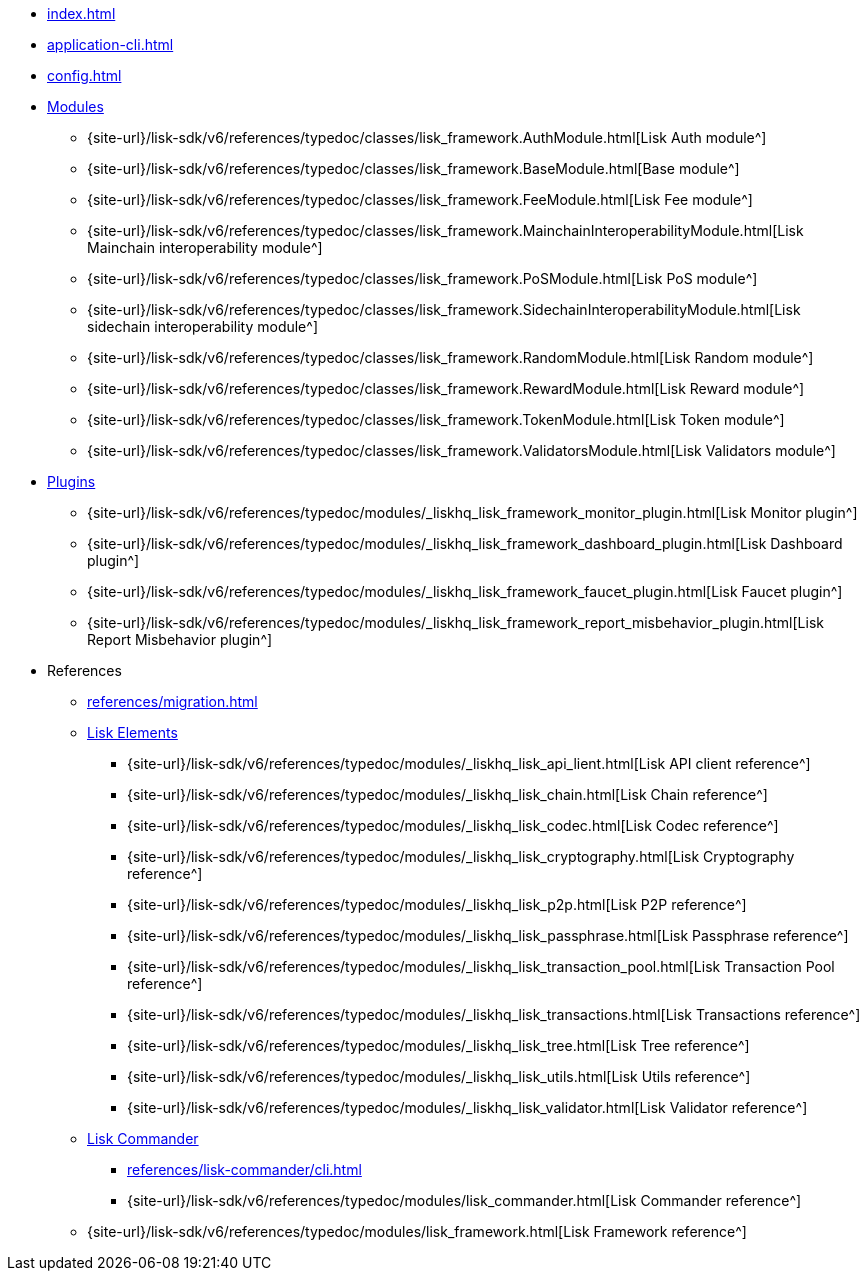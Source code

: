 * xref:index.adoc[]
* xref:application-cli.adoc[]
* xref:config.adoc[]
* xref:modules/index.adoc[Modules]
** {site-url}/lisk-sdk/v6/references/typedoc/classes/lisk_framework.AuthModule.html[Lisk Auth module^]
** {site-url}/lisk-sdk/v6/references/typedoc/classes/lisk_framework.BaseModule.html[Base module^]
** {site-url}/lisk-sdk/v6/references/typedoc/classes/lisk_framework.FeeModule.html[Lisk Fee module^]
** {site-url}/lisk-sdk/v6/references/typedoc/classes/lisk_framework.MainchainInteroperabilityModule.html[Lisk Mainchain interoperability module^]
** {site-url}/lisk-sdk/v6/references/typedoc/classes/lisk_framework.PoSModule.html[Lisk PoS module^]
** {site-url}/lisk-sdk/v6/references/typedoc/classes/lisk_framework.SidechainInteroperabilityModule.html[Lisk sidechain interoperability module^]
** {site-url}/lisk-sdk/v6/references/typedoc/classes/lisk_framework.RandomModule.html[Lisk Random module^]
** {site-url}/lisk-sdk/v6/references/typedoc/classes/lisk_framework.RewardModule.html[Lisk Reward module^]
** {site-url}/lisk-sdk/v6/references/typedoc/classes/lisk_framework.TokenModule.html[Lisk Token module^]
** {site-url}/lisk-sdk/v6/references/typedoc/classes/lisk_framework.ValidatorsModule.html[Lisk Validators module^]
* xref:plugins/index.adoc[Plugins]
** {site-url}/lisk-sdk/v6/references/typedoc/modules/_liskhq_lisk_framework_monitor_plugin.html[Lisk Monitor plugin^]
** {site-url}/lisk-sdk/v6/references/typedoc/modules/_liskhq_lisk_framework_dashboard_plugin.html[Lisk Dashboard plugin^]
** {site-url}/lisk-sdk/v6/references/typedoc/modules/_liskhq_lisk_framework_faucet_plugin.html[Lisk Faucet plugin^]
** {site-url}/lisk-sdk/v6/references/typedoc/modules/_liskhq_lisk_framework_report_misbehavior_plugin.html[Lisk Report Misbehavior plugin^]
* References
** xref:references/migration.adoc[]
** xref:references/lisk-elements/index.adoc[Lisk Elements]
*** {site-url}/lisk-sdk/v6/references/typedoc/modules/_liskhq_lisk_api_lient.html[Lisk API client reference^]
*** {site-url}/lisk-sdk/v6/references/typedoc/modules/_liskhq_lisk_chain.html[Lisk Chain reference^]
*** {site-url}/lisk-sdk/v6/references/typedoc/modules/_liskhq_lisk_codec.html[Lisk Codec reference^]
*** {site-url}/lisk-sdk/v6/references/typedoc/modules/_liskhq_lisk_cryptography.html[Lisk Cryptography reference^]
*** {site-url}/lisk-sdk/v6/references/typedoc/modules/_liskhq_lisk_p2p.html[Lisk P2P reference^]
*** {site-url}/lisk-sdk/v6/references/typedoc/modules/_liskhq_lisk_passphrase.html[Lisk Passphrase reference^]
*** {site-url}/lisk-sdk/v6/references/typedoc/modules/_liskhq_lisk_transaction_pool.html[Lisk Transaction Pool reference^]
*** {site-url}/lisk-sdk/v6/references/typedoc/modules/_liskhq_lisk_transactions.html[Lisk Transactions reference^]
*** {site-url}/lisk-sdk/v6/references/typedoc/modules/_liskhq_lisk_tree.html[Lisk Tree reference^]
*** {site-url}/lisk-sdk/v6/references/typedoc/modules/_liskhq_lisk_utils.html[Lisk Utils reference^]
*** {site-url}/lisk-sdk/v6/references/typedoc/modules/_liskhq_lisk_validator.html[Lisk Validator reference^]
** xref:references/lisk-commander/index.adoc[Lisk Commander]
*** xref:references/lisk-commander/cli.adoc[]
*** {site-url}/lisk-sdk/v6/references/typedoc/modules/lisk_commander.html[Lisk Commander reference^]
** {site-url}/lisk-sdk/v6/references/typedoc/modules/lisk_framework.html[Lisk Framework reference^]


